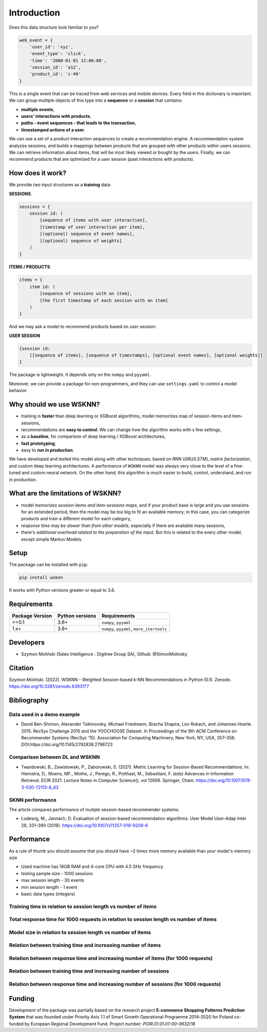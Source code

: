 Introduction
============

Does this data structure look familiar to you?

.. code-block:: python

    web_event = {
        'user_id': 'xyz',
        'event_type': 'click',
        'time': '2000-01-01 12:00:00',
        'session_id': 'a12',
        'product_id': 'c-49'
    }

This is a single event that can be traced from web services and mobile devices. Every field in this dictionary is important. We can group multiple objects of this type into a **sequence** or a **session** that contains:

- **multiple events**,
- **users' interactions with products**,
- **paths - event sequences - that leads to the transaction**,
- **timestamped actions of a user**.

We can use a set of a product interaction sequences to create a recommendation engine. A recommendation system analyzes sessions, and builds a mappings between products that are grouped with other products within users sessions. We can retrieve information about items, that will be most likely viewed or bought by the users. Finally, we can recommend products that are optimized for a user session (past interactions with products).

How does it work?
-----------------

We provide two input structures as a **training** data:

**SESSIONS**:

.. code-block:: none

               sessions = {
                   session id: (
                       [sequence of items with user interaction],
                       [timestamp of user interaction per item],
                       [(optional) sequence of event names],
                       [(optional) sequence of weights]
                   )
               }

**ITEMS / PRODUCTS**:

.. code-block:: none

        items = {
            item id: (
                [sequence of sessions with an item],
                [the first timestamp of each session with an item]
            )
        }

And we may ask a model to recommend products based on user session:

**USER SESSION**

.. code-block:: none

    {session id:
        [[sequence of items], [sequence of timestamps], [optional event names], [optional weights]]
    }

The package is lightweight. It depends only on the ``numpy`` and ``pyyaml``.

Moreover, we can provide a package for non-programmers, and they can use ``settings.yaml`` to control a model behavior.


Why should we use WSKNN?
------------------------

- training is **faster** than deep learning or XGBoost algorithms, model memorizes map of session-items and item-sessions,
- recommendations are **easy to control**. We can change how the algorithm works with s few settings,
- as a **baseline**, for comparison of deep learning / XGBoost architectures,
- **fast prototyping**,
- easy to **run in production**.

We have developed and tested this model along with other techniques: based on *RNN* (*GRU/LSTM*), *matrix factorization*, and custom deep learning architectures. A performance of ``WSKNN`` model was always very close to the level of a fine-tuned and custom neural network. On the other hand, this algorithm is much easier to build, control, understand, and run in production.

What are the limitations of WSKNN?
----------------------------------

- model *memorizes session-items and item-sessions maps*, and if your product base is large and you use sessions for an extended period, then the model may be too big to fit an available memory; in this case, you can categorize products and train a different model for each category,
- *response time may be slower than from other models*, especially if there are available many sessions,
- there's *additional overhead related to the preparation of the input*. But this is related to the every other model, except simple Markov Models.

Setup
-----

The package can be installed with ``pip``:

.. code-block:: bash

    pip install wsknn


It works with Python versions greater or equal to 3.6.

Requirements
------------

+-----------------+-----------------+-------------------------------------------+
| Package Version | Python versions | Requirements                              |
+=================+=================+===========================================+
| >=0.1           | 3.6+            | ``numpy``, ``pyyaml``                     |
+-----------------+-----------------+-------------------------------------------+
| 1.x+            | 3.8+            | ``numpy``, ``pyyaml``, ``more_itertools`` |
+-----------------+-----------------+-------------------------------------------+

Developers
----------

- Szymon Moliński (Sales Intelligence : Digitree Group SA), Github: @SimonMolinsky

Citation
--------

Szymon Moliński. (2022). WSKNN - Weighted Session-based k-NN Recommendations in Python (0.1). Zenodo. https://doi.org/10.5281/zenodo.6393177

Bibliography
------------

Data used in a demo example
...........................

- David Ben-Shimon, Alexander Tsikinovsky, Michael Friedmann, Bracha Shapira, Lior Rokach, and Johannes Hoerle. 2015. RecSys Challenge 2015 and the YOOCHOOSE Dataset. In Proceedings of the 9th ACM Conference on Recommender Systems (RecSys '15). Association for Computing Machinery, New York, NY, USA, 357–358. DOI:https://doi.org/10.1145/2792838.2798723

Comparison between DL and WSKNN
...............................

- Twardowski, B., Zawistowski, P., Zaborowski, S. (2021). Metric Learning for Session-Based Recommendations. In: Hiemstra, D., Moens, MF., Mothe, J., Perego, R., Potthast, M., Sebastiani, F. (eds) Advances in Information Retrieval. ECIR 2021. Lecture Notes in Computer Science(), vol 12656. Springer, Cham. https://doi.org/10.1007/978-3-030-72113-8_43

SKNN performance
................

The article compares performance of mutiple session-based recommender systems.

- Ludewig, M., Jannach, D. Evaluation of session-based recommendation algorithms. User Model User-Adap Inter 28, 331–390 (2018). https://doi.org/10.1007/s11257-018-9209-6

Performance
-----------

As a rule of thumb you should assume that you should have ~2 times more memory available than your model's memory size

- Used machine has 16GB RAM and 4-core CPU with 4.5 GHz frequency
- testing sample size - 1000 sessions
- max session length - 30 events
- min session length - 1 event
- basic data types (integers)

Training time in relation to session length vs number of items
..............................................................

..  image:: images/training_time_vs_sessions_vs_items_heatmap.jpg
    :width: 400
    :alt: Training time in relation to session length vs number of items


Total response time for 1000 requests in relation to session length vs number of items
......................................................................................

..  image:: images/response_time_vs_sessions_vs_items_heatmap.jpg
    :width: 400
    :alt: Total response time for 1000 requests in relation to session length vs number of items

Model size in relation to session length vs number of items
...........................................................

..  image:: images/model_size_vs_sessions_vs_items_heatmap.jpg
    :width: 400
    :alt: Model size in relation to session length vs number of items

Relation between training time and increasing number of items
.............................................................

..  image:: images/training_time_vs_number_of_items_plot.jpg
    :width: 400
    :alt: Relation between training time and increasing number of items

Relation between response time and increasing number of items (for 1000 requests)
.................................................................................

..  image:: images/response_time_vs_number_of_items_plot.jpg
    :width: 400
    :alt: Relation between response time and increasing number of items (for 1000 requests)

Relation between training time and increasing number of sessions
................................................................

..  image:: images/training_time_vs_number_of_sessions_plot.jpg
    :width: 400
    :alt: Relation between training time and increasing number of sessions

Relation between response time and increasing number of sessions (for 1000 requests)
....................................................................................

..  image:: images/response_time_vs_number_of_sessions_plot.jpg
    :width: 400
    :alt: Relation between response time and increasing number of sessions (for 1000 requests)

Funding
-------

..  image:: images/eu_funding_logos/FE_POIR_poziom_engl-1_rgb.jpg
    :width: 400
    :alt: Funding Bodies logos


Development of the package was partially based on the research project
**E-commerce Shopping Patterns Prediction System** that
was founded under Priority Axis 1.1 of Smart Growth Operational Programme 2014-2020 for Poland
co-funded by European Regional Development Fund. Project number: `POIR.01.01.01-00-0632/18`